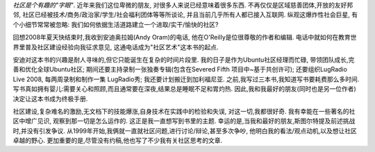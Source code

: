 
*社区是个有趣的"字眼"*.
近年来我们这位卑微的朋友,
对很多人来说已经意味着很多东西.
不再仅仅是区域慈善团体,开放的友好邦邻,
社区已经被技术/商务/政治家/学生/社会福利团体等等所谈论,
并且当前几乎所有人都已接入互联网.
纵观这爆炸性社会巨星,
有个小细节常常被忽略:
我们如何依据生活道路建立一个进取/实干/愉快的社区?


回想2008年夏天快结束时,我收到安迪奥拉姆(Andy Oram)的电话,
他在O'Reilly是位很尊敬的作者和编辑.
电话中就如何在教育世界里普及社区建设经验向我征求意见,
这通电话成为"社区艺术"这本书的起点.


安迪对这本书的兴趣是耐人寻味的,但它只能诞生在复杂的时间片段里.
我的日子是作为Ubuntu社区经理而忙碌,
带领团队成长,完善和优化全球Ubuntu社区;
期间还要主持录制一张独奏专辑(包含在Severed Fifth 项目中~基于共创许可);
还要组织LugRadio Live 2008,
每两周录制和制作一集 LugRadio秀;
我还要计划搬迁到加利福尼亚.
之前,我写过三本书,我知道写书要耗费那么多时间.
写书真如拥有婴儿:需要关心和照顾,而且通常要在深夜,结果总是睡眠不足和胃灼热.
因此,我和我最好的朋友(同时也是另一位作者)决定让这本书成为终极手册.

.. 点解? Consequently, my best friend (who is also an author) and I had struck a nomore-books pact.
.. 我和我的另一位作家朋友希望这本书是此类话题的终极参考手册。（就是说一书包揽全部答案，别人不用再写了）


社区建设,复杂难名的激励,无文档下的技能爆涨,自身技术在实践中的检验和失误,
对这一切,我都很好奇.
我有幸能在一些著名的社区中增广见识,
观察到那一切是怎么运作的.
这正是我一直想写到书里的主题.
幸运的是,当我和最好的朋友,斯图尔特提及前述挑战时,并没有引发争议.
从1999年开始,我俩就一直就社区问题,进行讨论/辩论,甚至多次争吵,
他明白我的看法/观点动机,以及想让社区卓越的野心.
更加重要的是,尽管没有约稿,他也写了不少我有关社区思考的文章.

.. 重要的是什么? What’s more, he had been wittering on about me writing something down about community, despite our no-more-books pact. Ten minutes with that ginger ball of fury and my mind was made up: it was time to buy some anti-heartburn pills and get some coffee in....
